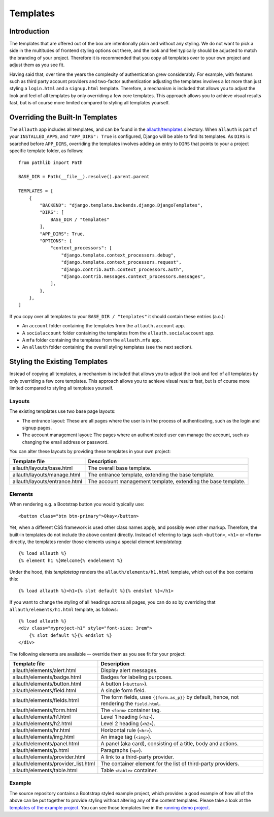 Templates
=========

Introduction
------------

The templates that are offered out of the box are intentionally plain and
without any styling. We do not want to pick a side in the multitudes of frontend
styling options out there, and the look and feel typically should be adjusted to
match the branding of your project. Therefore it is recommended that you copy all
templates over to your own project and adjust them as you see fit.

Having said that, over time the years the complexity of authentication grew
considerably. For example, with features such as third party account providers
and two-factor authentication adjusting the templates involves a lot more than
just styling a ``login.html`` and a ``signup.html`` template. Therefore, a
mechanism is included that allows you to adjust the look and feel of all
templates by only overriding a few core templates.  This approach allows you to
achieve visual results fast, but is of course more limited compared to styling
all templates yourself.


Overriding the Built-In Templates
---------------------------------

The ``allauth`` app includes all templates, and can be found in the
`allauth/templates
<https://github.com/pennersr/django-allauth/tree/main/allauth/templates>`__
directory. When ``allauth`` is part of your ``INSTALLED_APPS``, and
``"APP_DIRS": True`` is configured, Django will be able to find its templates.
As ``DIRS`` is searched before ``APP_DIRS``, overriding the templates involves
adding an entry to ``DIRS`` that points to your a project specific template
folder, as follows::

    from pathlib import Path

    BASE_DIR = Path(__file__).resolve().parent.parent

    TEMPLATES = [
        {
            "BACKEND": "django.template.backends.django.DjangoTemplates",
            "DIRS": [
                BASE_DIR / "templates"
            ],
            "APP_DIRS": True,
            "OPTIONS": {
                "context_processors": [
                    "django.template.context_processors.debug",
                    "django.template.context_processors.request",
                    "django.contrib.auth.context_processors.auth",
                    "django.contrib.messages.context_processors.messages",
                ],
            },
        },
    ]

If you copy over all templates to your ``BASE_DIR / "templates"`` it should
contain these entries (a.o.):

- An ``account`` folder containing the templates from the ``allauth.account`` app.
- A ``socialaccount`` folder containing the templates from the ``allauth.socialaccount`` app.
- A ``mfa`` folder containing the templates from the ``allauth.mfa`` app.
- An ``allauth`` folder containing the overall styling templates (see the next section).


Styling the Existing Templates
------------------------------

Instead of copying all templates, a mechanism is included that allows you to
adjust the look and feel of all templates by only overriding a few core
templates.  This approach allows you to achieve visual results fast, but is of
course more limited compared to styling all templates yourself.


Layouts
^^^^^^^

The existing templates use two base page layouts:

- The entrance layout: These are all pages where the user is in the process of
  authenticating, such as the login and signup pages.

- The account management layout: The pages where an authenticated user can
  manage the account, such as changing the email address or password.

You can alter these layouts by providing these templates in your own project:

==========================================  ===========
Template file                               Description
==========================================  ===========
allauth/layouts/base.html                   The overall base template.
allauth/layouts/manage.html                 The entrance template, extending the base template.
allauth/layouts/entrance.html               The account management template, extending the base template.
==========================================  ===========


Elements
^^^^^^^^

When rendering e.g. a Bootstrap button you would typically use::

    <button class="btn btn-primary">Okay</button>

Yet, when a different CSS framework is used other class names apply, and
possibly even other markup. Therefore, the built-in templates do not include the
above content directly. Instead of referring to tags such ``<button>``, ``<h1>``
or ``<form>`` directly, the templates render those elements using a special
element `templatetag`::

    {% load allauth %}
    {% element h1 %}Welcome{% endelement %}

Under the hood, this `templatetag` renders the ``allauth/elements/h1.html``
template, which out of the box contains this::

    {% load allauth %}<h1>{% slot default %}{% endslot %}</h1>

If you want to change the styling of all headings across all pages, you can do
so by overriding that ``allauth/elements/h1.html`` template, as follows::

    {% load allauth %}
    <div class="myproject-h1" style="font-size: 3rem">
        {% slot default %}{% endslot %}
    </div>

The following elements are available -- override them as you see fit for your
project:

==========================================  ===========
Template file                               Description
==========================================  ===========
allauth/elements/alert.html                 Display alert messages.
allauth/elements/badge.html                 Badges for labeling purposes.
allauth/elements/button.html                A button (``<button>``).
allauth/elements/field.html                 A single form field.
allauth/elements/fields.html                The form fields, uses ``{{form.as_p}}`` by default, hence, not rendering the ``field.html``.
allauth/elements/form.html                  The ``<form>`` container tag.
allauth/elements/h1.html                    Level 1 heading (``<h1>``).
allauth/elements/h2.html                    Level 2 heading (``<h2>``).
allauth/elements/hr.html                    Horizontal rule (``<hr>``).
allauth/elements/img.html                   An image  tag (``<img>``).
allauth/elements/panel.html                 A panel (aka card), consisting of a title, body and actions.
allauth/elements/p.html                     Paragraphs (``<p>``).
allauth/elements/provider.html              A link to a third-party provider.
allauth/elements/provider_list.html         The container element for the list of third-party providers.
allauth/elements/table.html                 Table ``<table>`` container.
==========================================  ===========


Example
^^^^^^^

The source repository contains a Bootstrap styled example project, which
provides a good example of how all of the above can be put together to provide
styling without altering any of the content templates.  Please take a look at
the `templates of the example project
<https://github.com/pennersr/django-allauth/tree/main/examples/regular-django/example/templates>`__.
You can see those templates live in the `running demo project
<https://django.demo.allauth.org>`__.
